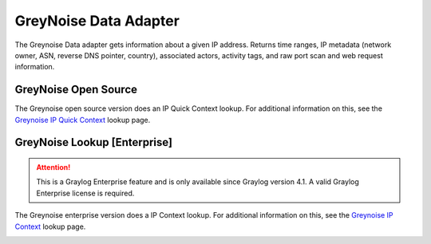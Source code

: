 .. _greynoise_dataadapter:

**********************
GreyNoise Data Adapter
**********************

The Greynoise Data adapter gets information about a given IP address. Returns time ranges, IP metadata
(network owner, ASN, reverse DNS pointer, country), associated actors, activity tags, and raw port scan and web
request information.

GreyNoise Open Source
---------------------

.. image:: /images/integrations/greynoise_dropdown.png
 :width: 600


The Greynoise open source version does an IP Quick Context lookup. For additional information on this, see the
`Greynoise IP Quick Context <https://developer.greynoise.io/reference/ip-lookup-1#quickcheck-1>`_  lookup page.

.. image:: /images/integrations/greynoise_config.png
 :width: 500


.. image:: /images/integrations/greynoise_result.png
 :width: 400


.. _greynoise__ent_dataadapter:

GreyNoise Lookup [Enterprise]
-----------------------------

.. attention:: This is a Graylog Enterprise feature and is only available since Graylog version 4.1. A valid Graylog Enterprise license is required.


The Greynoise enterprise version does a IP Context lookup. For additional information on this, see the
`Greynoise IP Context <https://developer.greynoise.io/reference/ip-lookup-1#noisecontextip-1>`_  lookup page.

.. image:: /images/integrations/greynoise_ent_config.png
 :width: 500

.. image:: /images/integrations/greynoise_ent_result.png
 :width: 400








